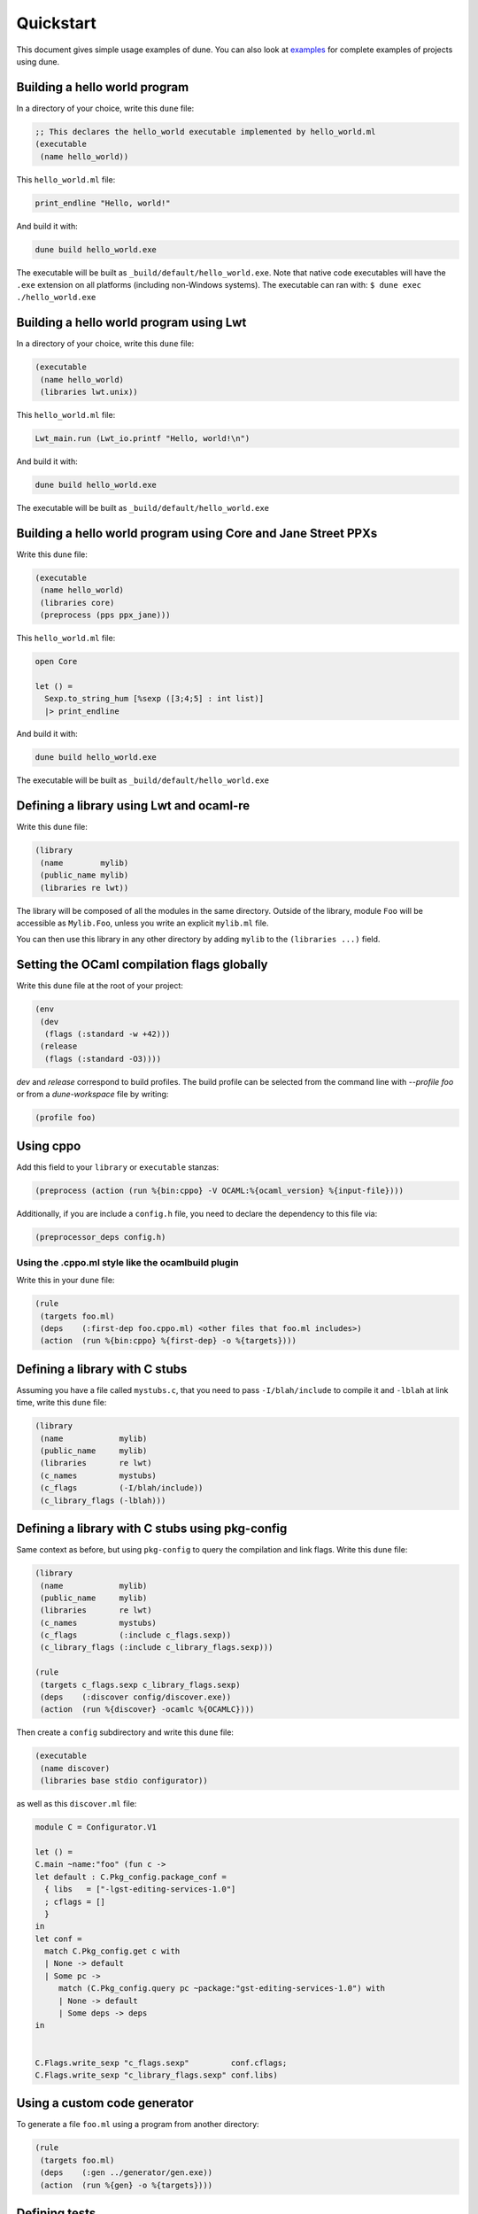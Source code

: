 **********
Quickstart
**********

This document gives simple usage examples of dune. You can also look at
`examples <https://github.com/ocaml/dune/tree/master/example>`__ for complete
examples of projects using dune.

Building a hello world program
==============================

In a directory of your choice, write this ``dune`` file:

.. code:: scheme

    ;; This declares the hello_world executable implemented by hello_world.ml
    (executable
     (name hello_world))

This ``hello_world.ml`` file:

.. code:: ocaml

    print_endline "Hello, world!"

And build it with:

.. code:: bash

    dune build hello_world.exe

The executable will be built as ``_build/default/hello_world.exe``. Note that
native code executables will have the ``.exe`` extension on all platforms
(including non-Windows systems). The executable can ran with: ``$ dune exec
./hello_world.exe``

Building a hello world program using Lwt
========================================

In a directory of your choice, write this ``dune`` file:

.. code:: scheme

    (executable
     (name hello_world)
     (libraries lwt.unix))

This ``hello_world.ml`` file:

.. code:: ocaml

    Lwt_main.run (Lwt_io.printf "Hello, world!\n")

And build it with:

.. code:: bash

    dune build hello_world.exe

The executable will be built as ``_build/default/hello_world.exe``

Building a hello world program using Core and Jane Street PPXs
==============================================================

Write this ``dune`` file:

.. code:: scheme

    (executable
     (name hello_world)
     (libraries core)
     (preprocess (pps ppx_jane)))

This ``hello_world.ml`` file:

.. code:: ocaml

    open Core

    let () =
      Sexp.to_string_hum [%sexp ([3;4;5] : int list)]
      |> print_endline

And build it with:

.. code:: bash

    dune build hello_world.exe

The executable will be built as ``_build/default/hello_world.exe``

Defining a library using Lwt and ocaml-re
=========================================

Write this ``dune`` file:

.. code:: scheme

    (library
     (name        mylib)
     (public_name mylib)
     (libraries re lwt))

The library will be composed of all the modules in the same directory.
Outside of the library, module ``Foo`` will be accessible as
``Mylib.Foo``, unless you write an explicit ``mylib.ml`` file.

You can then use this library in any other directory by adding ``mylib``
to the ``(libraries ...)`` field.

Setting the OCaml compilation flags globally
============================================

Write this ``dune`` file at the root of your project:

.. code:: scheme

    (env
     (dev
      (flags (:standard -w +42)))
     (release
      (flags (:standard -O3))))

`dev` and `release` correspond to build profiles. The build profile
can be selected from the command line with `--profile foo` or from a
`dune-workspace` file by writing:

.. code:: scheme

    (profile foo)

Using cppo
==========

Add this field to your ``library`` or ``executable`` stanzas:

.. code:: scheme

    (preprocess (action (run %{bin:cppo} -V OCAML:%{ocaml_version} %{input-file})))

Additionally, if you are include a ``config.h`` file, you need to
declare the dependency to this file via:

.. code:: scheme

    (preprocessor_deps config.h)

Using the .cppo.ml style like the ocamlbuild plugin
---------------------------------------------------

Write this in your ``dune`` file:

.. code:: scheme

    (rule
     (targets foo.ml)
     (deps    (:first-dep foo.cppo.ml) <other files that foo.ml includes>)
     (action  (run %{bin:cppo} %{first-dep} -o %{targets})))

Defining a library with C stubs
===============================

Assuming you have a file called ``mystubs.c``, that you need to pass
``-I/blah/include`` to compile it and ``-lblah`` at link time, write
this ``dune`` file:

.. code:: scheme

    (library
     (name            mylib)
     (public_name     mylib)
     (libraries       re lwt)
     (c_names         mystubs)
     (c_flags         (-I/blah/include))
     (c_library_flags (-lblah)))

Defining a library with C stubs using pkg-config
================================================

Same context as before, but using ``pkg-config`` to query the
compilation and link flags. Write this ``dune`` file:

.. code:: scheme

    (library
     (name            mylib)
     (public_name     mylib)
     (libraries       re lwt)
     (c_names         mystubs)
     (c_flags         (:include c_flags.sexp))
     (c_library_flags (:include c_library_flags.sexp)))

    (rule
     (targets c_flags.sexp c_library_flags.sexp)
     (deps    (:discover config/discover.exe))
     (action  (run %{discover} -ocamlc %{OCAMLC})))

Then create a ``config`` subdirectory and write this ``dune`` file:

.. code:: scheme

    (executable
     (name discover)
     (libraries base stdio configurator))

as well as this ``discover.ml`` file:

.. code:: ocaml


    module C = Configurator.V1

    let () =
    C.main ~name:"foo" (fun c ->
    let default : C.Pkg_config.package_conf =
      { libs   = ["-lgst-editing-services-1.0"]
      ; cflags = []
      }
    in
    let conf =
      match C.Pkg_config.get c with
      | None -> default
      | Some pc ->
         match (C.Pkg_config.query pc ~package:"gst-editing-services-1.0") with
         | None -> default
         | Some deps -> deps
    in


    C.Flags.write_sexp "c_flags.sexp"         conf.cflags;
    C.Flags.write_sexp "c_library_flags.sexp" conf.libs)


Using a custom code generator
=============================

To generate a file ``foo.ml`` using a program from another directory:

.. code:: scheme

    (rule
     (targets foo.ml)
     (deps    (:gen ../generator/gen.exe))
     (action  (run %{gen} -o %{targets})))

Defining tests
==============

Write this in your ``dune`` file:

.. code:: scheme

    (test (name my_test_program))

And run the tests with:

.. code:: bash

    dune runtest

It will run the test program (the main module is ``my_test_program.ml``) and
error if it exits with a nonzero code.

In addition, if a ``my_test_program.expected`` file exists, it will be compared
to the standard output of the test program and the differences will be
displayed. It is possible to replace the ``.expected`` file with the last output
using:

.. code:: bash

    dune promote

Building a custom toplevel
==========================

A toplevel is simply an executable calling ``Topmain.main ()`` and linked with
the compiler libraries and ``-linkall``. Moreover, currently toplevels can only
be built in bytecode.

As a result, write this in your ``dune`` file:

.. code:: scheme

    (executable
     (name       mytoplevel)
     (libraries  compiler-libs.toplevel mylib)
     (link_flags (-linkall))
     (modes      byte))

And write this in ``mytoplevel.ml``

.. code:: ocaml

    let () = Topmain.main ()
